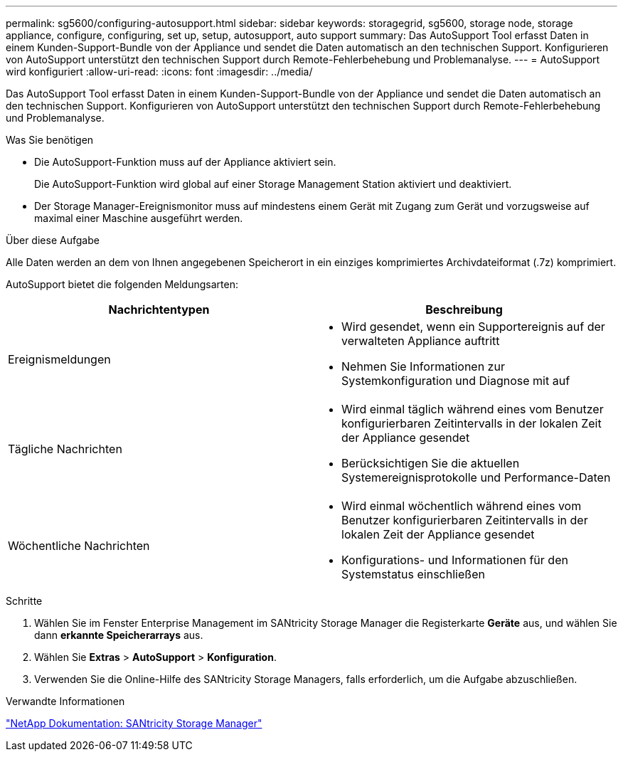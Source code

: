 ---
permalink: sg5600/configuring-autosupport.html 
sidebar: sidebar 
keywords: storagegrid, sg5600, storage node, storage appliance, configure, configuring, set up, setup, autosupport, auto support 
summary: Das AutoSupport Tool erfasst Daten in einem Kunden-Support-Bundle von der Appliance und sendet die Daten automatisch an den technischen Support. Konfigurieren von AutoSupport unterstützt den technischen Support durch Remote-Fehlerbehebung und Problemanalyse. 
---
= AutoSupport wird konfiguriert
:allow-uri-read: 
:icons: font
:imagesdir: ../media/


[role="lead"]
Das AutoSupport Tool erfasst Daten in einem Kunden-Support-Bundle von der Appliance und sendet die Daten automatisch an den technischen Support. Konfigurieren von AutoSupport unterstützt den technischen Support durch Remote-Fehlerbehebung und Problemanalyse.

.Was Sie benötigen
* Die AutoSupport-Funktion muss auf der Appliance aktiviert sein.
+
Die AutoSupport-Funktion wird global auf einer Storage Management Station aktiviert und deaktiviert.

* Der Storage Manager-Ereignismonitor muss auf mindestens einem Gerät mit Zugang zum Gerät und vorzugsweise auf maximal einer Maschine ausgeführt werden.


.Über diese Aufgabe
Alle Daten werden an dem von Ihnen angegebenen Speicherort in ein einziges komprimiertes Archivdateiformat (.7z) komprimiert.

AutoSupport bietet die folgenden Meldungsarten:

|===
| Nachrichtentypen | Beschreibung 


 a| 
Ereignismeldungen
 a| 
* Wird gesendet, wenn ein Supportereignis auf der verwalteten Appliance auftritt
* Nehmen Sie Informationen zur Systemkonfiguration und Diagnose mit auf




 a| 
Tägliche Nachrichten
 a| 
* Wird einmal täglich während eines vom Benutzer konfigurierbaren Zeitintervalls in der lokalen Zeit der Appliance gesendet
* Berücksichtigen Sie die aktuellen Systemereignisprotokolle und Performance-Daten




 a| 
Wöchentliche Nachrichten
 a| 
* Wird einmal wöchentlich während eines vom Benutzer konfigurierbaren Zeitintervalls in der lokalen Zeit der Appliance gesendet
* Konfigurations- und Informationen für den Systemstatus einschließen


|===
.Schritte
. Wählen Sie im Fenster Enterprise Management im SANtricity Storage Manager die Registerkarte *Geräte* aus, und wählen Sie dann *erkannte Speicherarrays* aus.
. Wählen Sie *Extras* > *AutoSupport* > *Konfiguration*.
. Verwenden Sie die Online-Hilfe des SANtricity Storage Managers, falls erforderlich, um die Aufgabe abzuschließen.


.Verwandte Informationen
http://mysupport.netapp.com/documentation/productlibrary/index.html?productID=61197["NetApp Dokumentation: SANtricity Storage Manager"^]

